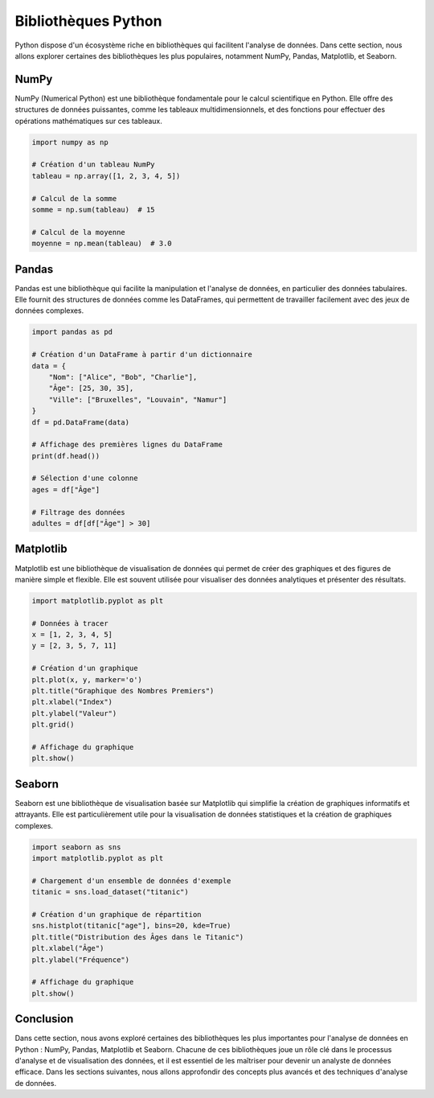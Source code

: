 .. _bibliotheques:

Bibliothèques Python
====================

Python dispose d'un écosystème riche en bibliothèques qui facilitent l'analyse de données. Dans cette section, nous allons explorer certaines des bibliothèques les plus populaires, notamment NumPy, Pandas, Matplotlib, et Seaborn.

NumPy
------

NumPy (Numerical Python) est une bibliothèque fondamentale pour le calcul scientifique en Python. Elle offre des structures de données puissantes, comme les tableaux multidimensionnels, et des fonctions pour effectuer des opérations mathématiques sur ces tableaux.

.. code-block:: python

    import numpy as np

    # Création d'un tableau NumPy
    tableau = np.array([1, 2, 3, 4, 5])

    # Calcul de la somme
    somme = np.sum(tableau)  # 15

    # Calcul de la moyenne
    moyenne = np.mean(tableau)  # 3.0

Pandas
-------

Pandas est une bibliothèque qui facilite la manipulation et l'analyse de données, en particulier des données tabulaires. Elle fournit des structures de données comme les DataFrames, qui permettent de travailler facilement avec des jeux de données complexes.

.. code-block:: python

    import pandas as pd

    # Création d'un DataFrame à partir d'un dictionnaire
    data = {
        "Nom": ["Alice", "Bob", "Charlie"],
        "Âge": [25, 30, 35],
        "Ville": ["Bruxelles", "Louvain", "Namur"]
    }
    df = pd.DataFrame(data)

    # Affichage des premières lignes du DataFrame
    print(df.head())

    # Sélection d'une colonne
    ages = df["Âge"]

    # Filtrage des données
    adultes = df[df["Âge"] > 30]

Matplotlib
-----------

Matplotlib est une bibliothèque de visualisation de données qui permet de créer des graphiques et des figures de manière simple et flexible. Elle est souvent utilisée pour visualiser des données analytiques et présenter des résultats.

.. code-block:: python

    import matplotlib.pyplot as plt

    # Données à tracer
    x = [1, 2, 3, 4, 5]
    y = [2, 3, 5, 7, 11]

    # Création d'un graphique
    plt.plot(x, y, marker='o')
    plt.title("Graphique des Nombres Premiers")
    plt.xlabel("Index")
    plt.ylabel("Valeur")
    plt.grid()

    # Affichage du graphique
    plt.show()

Seaborn
--------

Seaborn est une bibliothèque de visualisation basée sur Matplotlib qui simplifie la création de graphiques informatifs et attrayants. Elle est particulièrement utile pour la visualisation de données statistiques et la création de graphiques complexes.

.. code-block:: python

    import seaborn as sns
    import matplotlib.pyplot as plt

    # Chargement d'un ensemble de données d'exemple
    titanic = sns.load_dataset("titanic")

    # Création d'un graphique de répartition
    sns.histplot(titanic["age"], bins=20, kde=True)
    plt.title("Distribution des Âges dans le Titanic")
    plt.xlabel("Âge")
    plt.ylabel("Fréquence")

    # Affichage du graphique
    plt.show()

Conclusion
----------

Dans cette section, nous avons exploré certaines des bibliothèques les plus importantes pour l'analyse de données en Python : NumPy, Pandas, Matplotlib et Seaborn. Chacune de ces bibliothèques joue un rôle clé dans le processus d'analyse et de visualisation des données, et il est essentiel de les maîtriser pour devenir un analyste de données efficace. Dans les sections suivantes, nous allons approfondir des concepts plus avancés et des techniques d'analyse de données.
